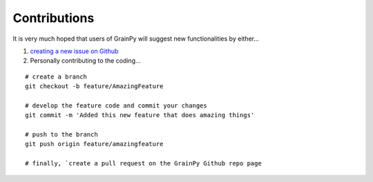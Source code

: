 .. GrainPy documentation master file, created by
   sphinx-quickstart on Tue Mar 29 20:33:40 2022.
   You can adapt this file completely to your liking, but it should at least
   contain the root `toctree` directive.


Contributions
=============

It is very much hoped that users of GrainPy will suggest new functionalities by either...

1. `creating a new issue on Github <https://github.com/masseygeo/GrainPy/issues/new>`_


2. Personally contributing to the coding...

::

   # create a branch
   git checkout -b feature/AmazingFeature

   # develop the feature code and commit your changes
   git commit -m 'Added this new feature that does amazing things'

   # push to the branch
   git push origin feature/amazingfeature

   # finally, `create a pull request on the GrainPy Github repo page
